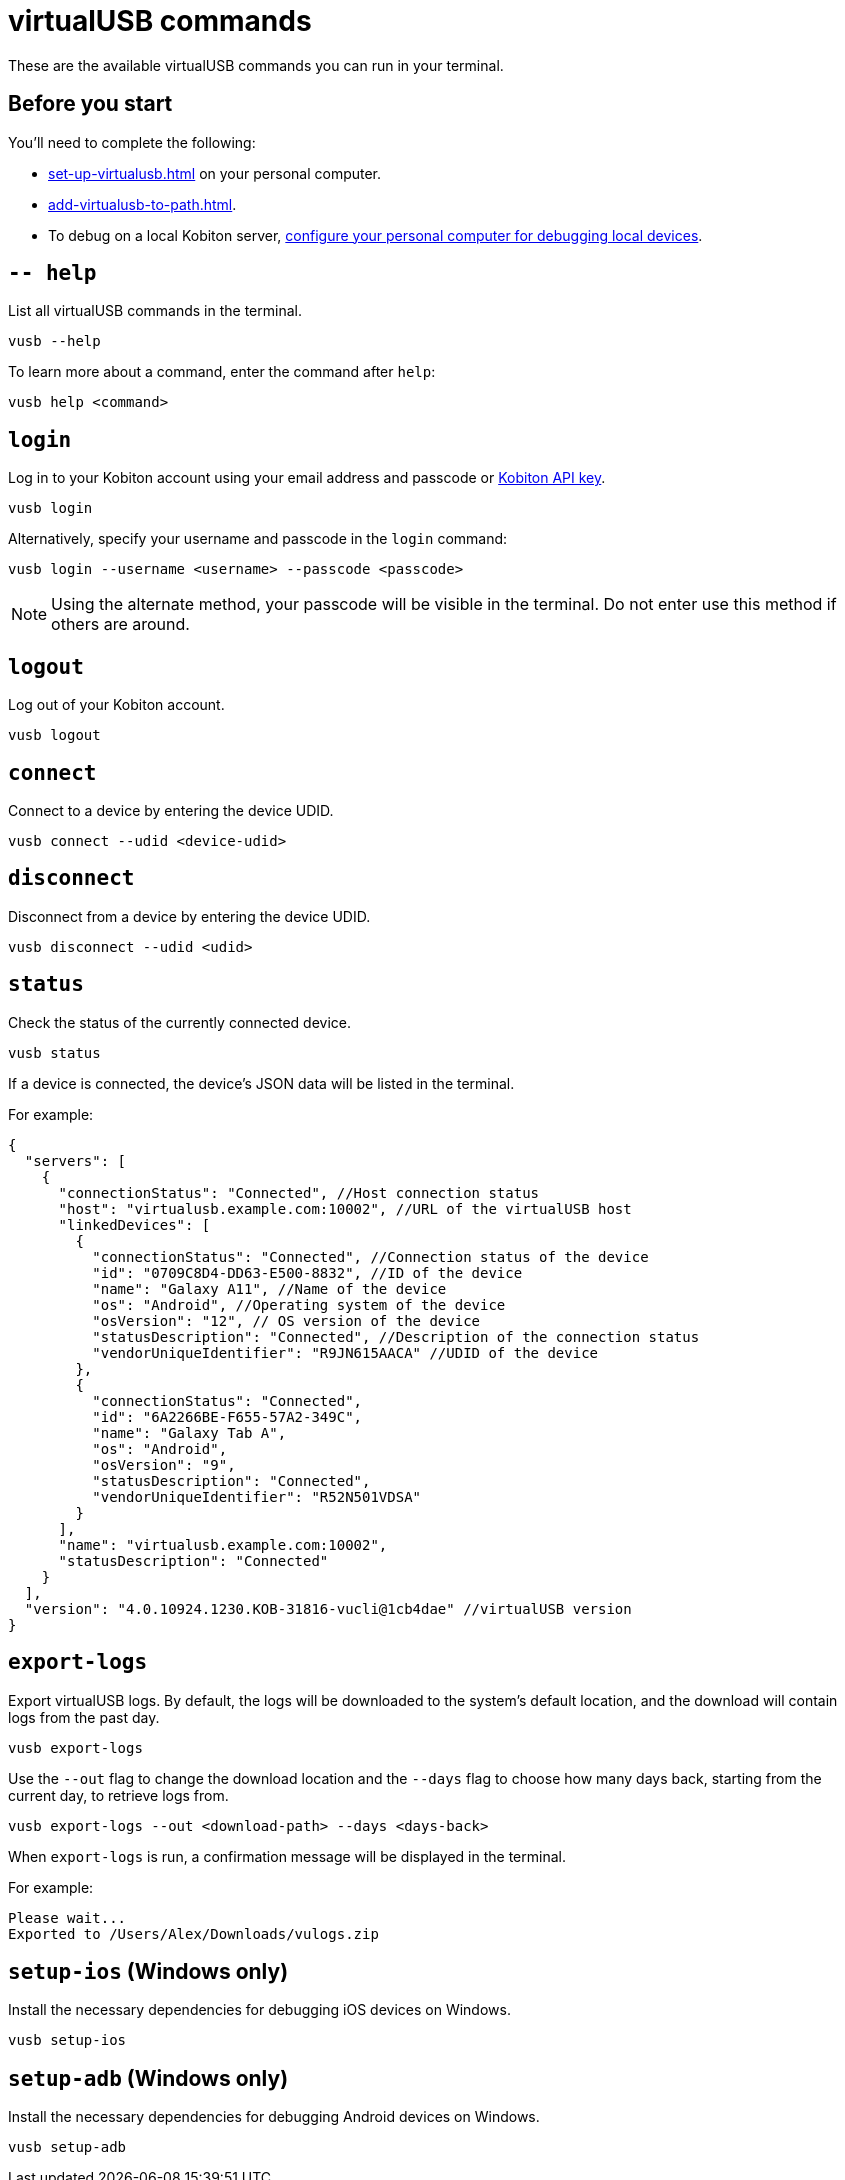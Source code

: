 = virtualUSB commands
:navtitle: virtualUSB commands

These are the available virtualUSB commands you can run in your terminal.

== Before you start

You'll need to complete the following:

* xref:set-up-virtualusb.adoc[] on your personal computer.
* xref:add-virtualusb-to-path.adoc[].
* To debug on a local Kobiton server, xref:debugging:local-devices/configure-personal-computer.adoc[configure your personal computer for debugging local devices].

== `-- help`

List all virtualUSB commands in the terminal.

[source,shell]
----
vusb --help
----

To learn more about a command, enter the command after `help`:

[source,shell]
----
vusb help <command>
----

== `login`

Log in to your Kobiton account using your email address and passcode or xref:profile:your-api-keys.adoc[Kobiton API key].

[source,shell]
----
vusb login
----

Alternatively, specify your username and passcode in the `login` command:

[source,shell]
----
vusb login --username <username> --passcode <passcode>
----

[NOTE]
Using the alternate method, your passcode will be visible in the terminal. Do not enter use this method if others are around.

== `logout`

Log out of your Kobiton account.

[source,shell]
----
vusb logout
----

== `connect`

Connect to a device by entering the device UDID.

[source,shell]
----
vusb connect --udid <device-udid>
----

== `disconnect`

Disconnect from a device by entering the device UDID.

[source,shell]
----
vusb disconnect --udid <udid>
----

== `status`

Check the status of the currently connected device.

[source,shell]
----
vusb status
----

If a device is connected, the device's JSON data will be listed in the terminal.

For example:

[source,json]
----
{
  "servers": [
    {
      "connectionStatus": "Connected", //Host connection status
      "host": "virtualusb.example.com:10002", //URL of the virtualUSB host
      "linkedDevices": [
        {
          "connectionStatus": "Connected", //Connection status of the device
          "id": "0709C8D4-DD63-E500-8832", //ID of the device
          "name": "Galaxy A11", //Name of the device
          "os": "Android", //Operating system of the device
          "osVersion": "12", // OS version of the device
          "statusDescription": "Connected", //Description of the connection status
          "vendorUniqueIdentifier": "R9JN615AACA" //UDID of the device
        },
        {
          "connectionStatus": "Connected",
          "id": "6A2266BE-F655-57A2-349C",
          "name": "Galaxy Tab A",
          "os": "Android",
          "osVersion": "9",
          "statusDescription": "Connected",
          "vendorUniqueIdentifier": "R52N501VDSA"
        }
      ],
      "name": "virtualusb.example.com:10002",
      "statusDescription": "Connected"
    }
  ],
  "version": "4.0.10924.1230.KOB-31816-vucli@1cb4dae" //virtualUSB version
}
----

== `export-logs`

Export virtualUSB logs. By default, the logs will be downloaded to the system's default location, and the download will contain logs from the past day.

[source,shell]
----
vusb export-logs
----

Use the `--out` flag to change the download location and the `--days` flag to choose how many days back, starting from the current day, to retrieve logs from.

[source,shell]
----
vusb export-logs --out <download-path> --days <days-back>
----

When `export-logs` is run, a confirmation message will be displayed in the terminal.

For example:

[source,shell]
----
Please wait...
Exported to /Users/Alex/Downloads/vulogs.zip
----

== `setup-ios` (Windows only)

Install the necessary dependencies for debugging iOS devices on Windows.

[source,shell]
----
vusb setup-ios
----

== `setup-adb` (Windows only)

Install the necessary dependencies for debugging Android devices on Windows.

[source,shell]
----
vusb setup-adb
----

